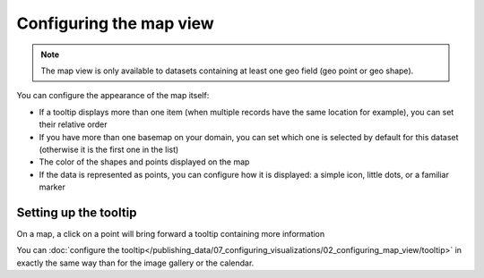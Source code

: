 Configuring the map view
========================

.. note::

   The map view is only available to datasets containing at least one geo field (geo point or geo shape).

You can configure the appearance of the map itself:

- If a tooltip displays more than one item (when multiple records have the same location for example), you can set
  their relative order
- If you have more than one basemap on your domain, you can set which one is
  selected by default for this dataset (otherwise it is the first one in the list)
- The color of the shapes and points displayed on the map
- If the data is represented as points, you can configure how it is displayed:
  a simple icon, little dots, or a familiar marker

.. ifconfig:: language == 'en'

   .. figure:: images/map__options--en.jpg

      The map view options

.. ifconfig:: language == 'fr'

   .. figure:: images/map__options--fr.jpg

      The map view options


Setting up the tooltip
----------------------

On a map, a click on a point will bring forward a tooltip containing more information

.. image:: images/map__tooltip--en.jpg
        :alt: Map Tooltip

You can :doc:`configure the tooltip</publishing_data/07_configuring_visualizations/02_configuring_map_view/tooltip>` in exactly the same way than for the image gallery or the calendar.
